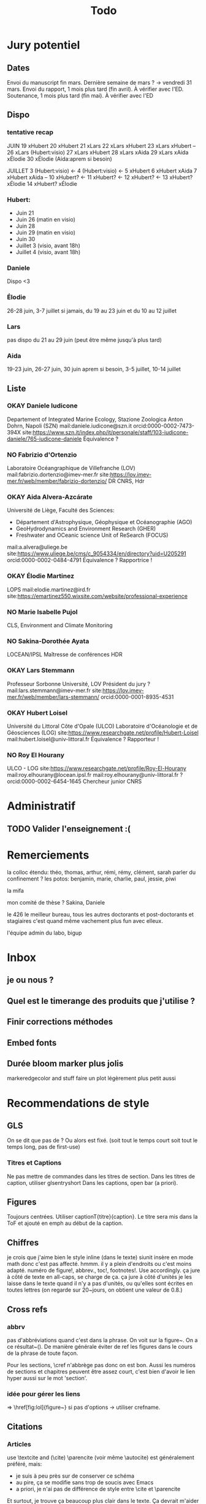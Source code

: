 #+title: Todo


* Jury potentiel
** Dates
Envoi du manuscript fin mars. Dernière semaine de mars ? -> vendredi 31 mars.
Envoi du rapport, 1 mois plus tard (fin avril). À vérifier avec l'ED.
Soutenance, 1 mois plus tard (fin mai). À vérifier avec l'ED
** Dispo

*** tentative recap
JUIN
19 xHubert
20 xHubert
21 xLars
22 xLars xHubert
23 xLars xHubert
--
26 xLars (Hubert:visio)
27 xLars xHubert
28 xLars xAida
29 xLars xAida xÉlodie
30 xÉlodie (Aida:aprem si besoin)

JUILLET
 3 (Hubert:visio) <-
 4 (Hubert:visio) <-
 5 xHubert
 6 xHubert xAida
 7 xHubert xAida
--
10 xHubert? <-
11 xHubert? <-
12 xHubert? <-
13 xHubert? xÉlodie
14 xHubert? xÉlodie

*** Hubert:
- Juin 21
- Juin 26 (matin en visio)
- Juin 28
- Juin 29 (matin en visio)
- Juin 30
- Juillet 3 (visio, avant 18h)
- Juillet 4 (visio, avant 18h)
*** Daniele
Dispo <3
*** Élodie
26-28 juin, 3-7 juillet
si jamais, du 19 au 23 juin et du 10 au 12 juillet
*** Lars
pas dispo du 21 au 29 juin (peut être même jusqu'à plus tard)
*** Aida
19-23 juin, 26-27 juin, 30 juin aprem si besoin,
3-5 juillet, 10-14 juillet
** Liste
*** OKAY Daniele Iudicone
Departement of Integrated Marine Ecology, Stazione Zoologica Anton Dohrn, Napoli (SZN)
mail:daniele.iudicone@szn.it
orcid:0000-0002-7473-394X
site:https://www.szn.it/index.php/it/personale/staff/103-iudicone-daniele/765-iudicone-daniele
Équivalence ?
*** NO Fabrizio d'Ortenzio
Laboratoire Océangraphique de Villefranche (LOV)
mail:fabrizio.dortenzio@imev-mer.fr
site:https://lov.imev-mer.fr/web/member/fabrizio-dortenzio/
DR CNRS, Hdr
*** OKAY Aida Alvera-Azcárate
Université de Liège, Faculté des Sciences:
- Département d'Astrophysique, Géophysique et Océanographie (AGO)
- GeoHydrodynamics and Environment Research (GHER)
- Freshwater and OCeanic science Unit of ReSearch (FOCUS)
mail:a.alvera@uliege.be
site:https://www.uliege.be/cms/c_9054334/en/directory?uid=U205291
orcid:0000-0002-0484-4791
Équivalence ? Rapportrice !
*** OKAY Élodie Martinez
LOPS
mail:elodie.martinez@ird.fr
site:https://emartinez550.wixsite.com/website/professional-experience
*** NO Marie Isabelle Pujol
CLS, Environment and Climate Monitoring
*** NO Sakina-Dorothée Ayata
LOCEAN/IPSL
Maîtresse de conférences HDR
*** OKAY Lars Stemmann
Professeur Sorbonne Université, LOV
Président du jury ?
mail:lars.stemmann@imev-mer.fr
site:https://lov.imev-mer.fr/web/member/lars-stemmann/
orcid:0000-0001-8935-4531
*** OKAY Hubert Loisel
Université du Littoral Côte d'Opale (ULCO)
Laboratoire d'Océanologie et de Géosciences (LOG)
site:https://www.researchgate.net/profile/Hubert-Loisel
mail:hubert.loisel@univ-littoral.fr
Équivalence ?
Rapporteur !
*** NO Roy El Hourany
ULCO - LOG
site:https://www.researchgate.net/profile/Roy-El-Hourany
mail:roy.elhourany@locean.ipsl.fr
mail:roy.elhourany@univ-littoral.fr ?
orcid:0000-0002-6454-1645
Chercheur junior CNRS

* Administratif
** TODO Valider l'enseignement :(

* Remerciements
la colloc étendu: théo, thomas, arthur, rémi, rémy, clément, sarah
parler du confinement ?
les potos: benjamin, marie, charlie, paul, jessie, piwi

la mifa

mon comité de thèse ? Sakina, Daniele

le 426 le meilleur bureau, tous les autres doctorants et post-doctorants et stagiaires
c'est quand même vachement plus fun avec elleux.

l'équipe admin du labo, bigup

* Inbox
** je ou nous ?
** Quel est le timerange des produits que j'utilise ?
** Finir corrections méthodes
** Embed fonts
** Durée bloom marker plus jolis
markeredgecolor and stuff
faire un plot légèrement plus petit aussi

* Recommendations de style
** GLS
On se dit que pas de \ab ?
Ou alors \ab est fixé. (soit tout le temps court soit tout le temps long, pas de first-use)
*** Titres et Captions
Ne pas mettre de commandes dans les titres de section.
Dans les titres de caption, utiliser glsentryshort
Dans les captions, open bar (a priori).
** Figures
Toujours centrées.
Utiliser captionT{titre}{caption}. Le titre sera mis dans la ToF et ajouté en emph au début de la caption.
** Chiffres
je crois que j'aime bien le style inline (dans le texte)
siunit insère en mode math donc c'est pas affecté.
hmmm. il y a plein d'endroits ou c'est moins adapté.
numéro de figure!, abbrev., toc!, footnotes!.
Use \textlf{} accordingly.
ça jure à côté de texte en all-caps, \abbrv{} se charge de ça.
ça jure à côté d'unités
je les laisse dans le texte quand il n'y a pas d'unités, ou qu'elles sont écrites en toutes lettres (on regarde sur 20~jours, on obtient une valeur de 0.8.)
** Cross refs
*** abbrv
pas d'abbréviations quand c'est dans la phrase.
On voit sur la figure~\ref{}. On a ce résultat~(\cref{}).
De manière générale éviter de ref les figures dans le cours de la phrase de toute façon.

Pour les sections, \cref n'abbrège pas donc on est bon.
Aussi les numéros de sections et chapitres peuvent être assez court, c'est bien d'avoir le lien hyper aussi sur le mot 'section'.
*** idée pour gérer les liens
\nref[figure]{fig:lol} => \href[fig:lol]{figure~\ref{fig:lol}}
si pas d'options -> utiliser crefname.
** Citations
*** Articles
use \textcite and (\cite)
\parencite (voir même \autocite) est généralement préféré, mais:
- je suis à peu près sur de conserver ce schéma
- au pire, ça se modifie sans trop de soucis avec Emacs
- a priori, je n'ai pas de différence de style entre \cite et \parencite
Et surtout, je trouve ça beaucoup plus clair dans le texte. Ça devrait m'aider à repérer les ~ manquants.
*** Datasets
use \footfullcite
*** Software
use \citesoft
** Punctuations
*** parenthèses
*** tirets en incise
use \encadra{}, ça utilise des tirets cadratins.
Si la phrase se termine par un tiret, alors utiliser \encadra*{}.
*** Tirets
Pour mettre un tiret dans un mot préférer "-. Cela permet d'avoir un mot breakable (y compris au tiret).
Pour mettre un tiret non-breakable, utiliser "~. Utile pour les acronymes notamment.
*** citations (quotations)
utiliser \guil{} pour des guillements français.
\guil*{} pour des guillements anglais (pour signaler un manque d'exactitude, les guillements des doigts quoi).
** Insertions d'anglais
Pour insérer des mots anglais préférer utiliser \eng{}. Cela change les options de biblatex et autres paquets compatibles. C'est surtout utile pour adapter le setup d'hyphenation.

Pour signaler une traduction de l'anglais utiliser \engquote{} (met l'expression entre guillemets).
** Non breaking spaces
Attention si l'élement est multiple.
les équations 2 et~3.
le truc~T de longueur 2~ou plus.
*** (cross-)references
toujours refname~\ref
avant une ref/citation seulement si en fin de paragraphe et pas dans le flow de la phrase.
On voit tel résultat~(\nref{fig:whatev}).\par
Mais: On voit sur la \nref[figure]{fig:whatev}.
Ça évite les orphelins en fin de phrases du style
#+begin_src
On voit très très bien ce résultat
(fig. 3).

#+end_src
*** Au milieu des noms
Donald~E. Knuth. Machin Van~der~Truk.
Utiliser \bname pour ça.
*** Entre un nombre et son unité
3~jours.
*** Nombre dans une phrase
~\num, ~\ang, ~\qty,...
pas quand entre parenthèses: telles valeurs (\qty{})
*** mathematical symbol à côté de son nom
l'écart"-type~\ab{std}
tel truc~\(T\)
Cela vaut pour les abbréviations \al{hi}~(\as{hi})
Autres cas: produits~L2
*** Symbole à côté de préposition
de~x, from 0 to~1, increase by~2.
Attention encore aux compositions: de u~et~v.
entre 0 et~15.
*** Équations en phrases
est égal à~2, moins que~x, pour tout~i.
*** Quand des cas sont énumérés
Sont graphés la sst~(a) et la chl~(b).
Ces cas sont (1)~isolés, (2)~rares.
*** Dans les explications de figures
quand on fait référence à qq chose sur la figure
par exemple: Est tracé la température seuil~(trait rouge).
Ça évite d'avoir un orphelin loin de sa ref.
** Énumérations
Préférer comme une phrase, avec des virgules (ou point-virgules), et un point final.
Le et final peut être omis pour plus de lisibilité si les items s'alignent.
\item a,
\item b,
\item (et) c.
** Majuscules
https://fr.wikipedia.org/wiki/Usage_des_majuscules_en_fran%C3%A7ais
*** En fr. pas de maj pour les jours de la semaine, les mois.
*** aux gentilés, mais pas aux noms de langues, ou si utilisé comme adj
c'est un Français, il parle le français
la région parisienne
*** Antonomase, pas de maj
fonction gaussienne.
*** points cardinaux, pas maj sauf si toponyme
le sud de l'Amérique, l'Amérique du Sud
l'hémisphère nord
exception: le pôle Nord
**** usage alternatif
selon certain, si cela sert à désigner une partie de la terre une majuscule est ok: hémisphère Nord, l'Atlantique Nord
Je préfère celle-ci en vrai, proche de l'anglais

* Vérifications à faire
** Spelling
** Les overfull hbox yaaay
** que les footnotes ne soient pas coupées
ça implique peut être de jouer avec les marges
** Regexps
#+begin_src
Repeated words
\<\(\w+\)\>\s-+\<\1\>

Double espaces (ceux là normalement c'est pas grave)
\>\s-\{2,\}

Espaces avant/après énumérations
\s-?([a-z])\s-?

Espaces avant commandes de cross-ref
\s-[(]?\\\(cref\|Cref|ref\)

Espaces avant inline maths
\s-[(]?\\(

Tirets normaux
[[[[:alpha:]]]]-[[[[:alpha:]]]]

Espaces avant commandes. Ajouter à l'option Linker de ChkTeX ce qu'il faut.
\parencite
\parenref

#+end_src
